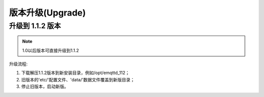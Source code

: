 
.. _changes:

=================
版本升级(Upgrade)
=================

.. _upgrade_1.1.1:

-----------------
升级到 1.1.2 版本
-----------------

.. NOTE:: 1.0以后版本可直接升级到1.1.2

升级流程:

1. 下载解压1.1.2版本到新安装目录，例如/opt/emqttd_112；

2. 旧版本的'etc/'配置文件、'data/'数据文件覆盖到新版目录；

3. 停止旧版本，启动新版。

